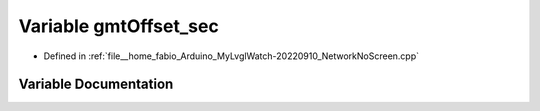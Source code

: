 .. _exhale_variable_NetworkNoScreen_8cpp_1a6c7db28543c3b2ef692f8dcb63964f2b:

Variable gmtOffset_sec
======================

- Defined in :ref:`file__home_fabio_Arduino_MyLvglWatch-20220910_NetworkNoScreen.cpp`


Variable Documentation
----------------------


.. doxygenvariable:: gmtOffset_sec
   :project: MyLVGLWatch